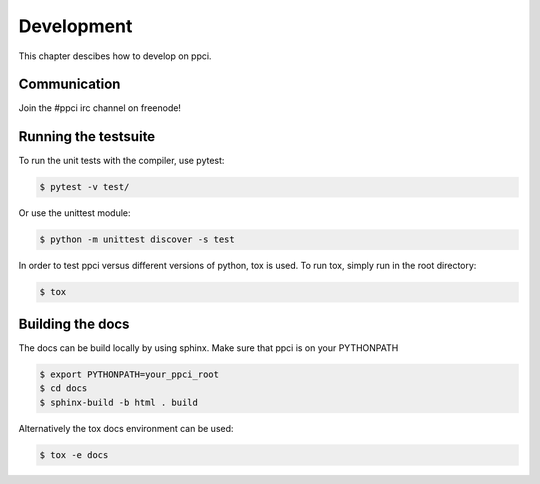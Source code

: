 
Development
===========

This chapter descibes how to develop on ppci.

Communication
-------------

Join the #ppci irc channel on freenode!


Running the testsuite
---------------------

To run the unit tests with the compiler, use pytest:

.. code:: bash

    $ pytest -v test/

Or use the unittest module:

.. code:: bash

    $ python -m unittest discover -s test

In order to test ppci versus different versions of python, tox is used. To
run tox, simply run in the root directory:

.. code:: bash

    $ tox


Building the docs
-----------------
The docs can be build locally by using sphinx. Make sure that ppci is on your
PYTHONPATH

.. code:: bash

    $ export PYTHONPATH=your_ppci_root
    $ cd docs
    $ sphinx-build -b html . build

Alternatively the tox docs environment can be used:

.. code:: bash

    $ tox -e docs
